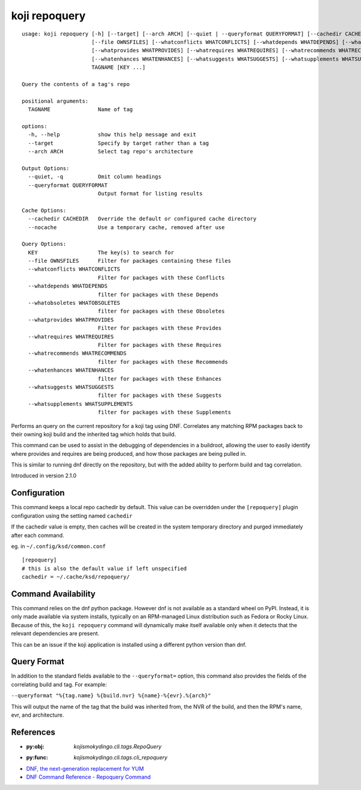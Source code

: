 koji repoquery
==============

.. highlight:: none

::

 usage: koji repoquery [-h] [--target] [--arch ARCH] [--quiet | --queryformat QUERYFORMAT] [--cachedir CACHEDIR | --nocache]
                       [--file OWNSFILES] [--whatconflicts WHATCONFLICTS] [--whatdepends WHATDEPENDS] [--whatobsoletes WHATOBSOLETES]
                       [--whatprovides WHATPROVIDES] [--whatrequires WHATREQUIRES] [--whatrecommends WHATRECOMMENDS]
                       [--whatenhances WHATENHANCES] [--whatsuggests WHATSUGGESTS] [--whatsupplements WHATSUPPLEMENTS]
                       TAGNAME [KEY ...]

 Query the contents of a tag's repo

 positional arguments:
   TAGNAME               Name of tag

 options:
   -h, --help            show this help message and exit
   --target              Specify by target rather than a tag
   --arch ARCH           Select tag repo's architecture

 Output Options:
   --quiet, -q           Omit column headings
   --queryformat QUERYFORMAT
                         Output format for listing results

 Cache Options:
   --cachedir CACHEDIR   Override the default or configured cache directory
   --nocache             Use a temporary cache, removed after use

 Query Options:
   KEY                   The key(s) to search for
   --file OWNSFILES      Filter for packages containing these files
   --whatconflicts WHATCONFLICTS
                         Filter for packages with these Conflicts
   --whatdepends WHATDEPENDS
                         filter for packages with these Depends
   --whatobsoletes WHATOBSOLETES
                         filter for packages with these Obsoletes
   --whatprovides WHATPROVIDES
                         Filter for packages with these Provides
   --whatrequires WHATREQUIRES
                         Filter for packages with these Requires
   --whatrecommends WHATRECOMMENDS
                         filter for packages with these Recommends
   --whatenhances WHATENHANCES
                         filter for packages with these Enhances
   --whatsuggests WHATSUGGESTS
                         filter for packages with these Suggests
   --whatsupplements WHATSUPPLEMENTS
                         filter for packages with these Supplements


Performs an query on the current repository for a koji tag using
DNF. Correlates any matching RPM packages back to their owning koji
build and the inherited tag which holds that build.

This command can be used to assist in the debugging of dependencies in
a buildroot, allowing the user to easily identify where provides and
requires are being produced, and how those packages are being pulled
in.

This is similar to running dnf directly on the repository, but with
the added ability to perform build and tag correlation.

Introduced in version 2.1.0


Configuration
-------------

This command keeps a local repo cachedir by default. This value can be
overridden under the ``[repoquery]`` plugin configuration using the
setting named ``cachedir``

If the cachedir value is empty, then caches will be created in the
system temporary directory and purged immediately after each command.

eg. in ``~/.config/ksd/common.conf``

::

   [repoquery]
   # this is also the default value if left unspecified
   cachedir = ~/.cache/ksd/repoquery/


Command Availability
--------------------

This command relies on the dnf python package. However dnf is not
available as a standard wheel on PyPI. Instead, it is only made
available via system installs, typically on an RPM-managed Linux
distribution such as Fedora or Rocky Linux. Because of this, the
``koji repoquery`` command will dynamically make itself available only
when it detects that the relevant dependencies are present.

This can be an issue if the koji application is installed using a
different python version than dnf.


Query Format
------------

In addition to the standard fields available to the ``--queryformat=``
option, this command also provides the fields of the correlating build
and tag. For example:

``--queryformat "%{tag.name} %{build.nvr} %{name}-%{evr}.%{arch}"``

This will output the name of the tag that the build was inherited
from, the NVR of the build, and then the RPM's name, evr, and
architecture.


References
----------

* :py:obj: `kojismokydingo.cli.tags.RepoQuery`
* :py:func: `kojismokydingo.cli.tags.cli_repoquery`
* `DNF, the next-generation replacement for YUM <https://dnf.readthedocs.io/en/latest/>`_
* `DNF Command Reference - Repoquery Command <https://dnf.readthedocs.io/en/latest/command_ref.html?highlight=repoquery#repoquery-command>`_
